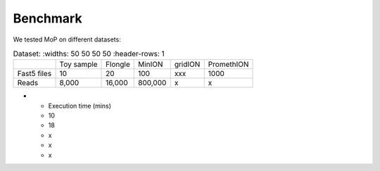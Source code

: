 *******************
Benchmark
*******************

We tested MoP on different datasets:

.. list-table:: Dataset:
   :widths: 50 50 50 50
   :header-rows: 1

 * - 
   - Toy sample
   - Flongle
   - MinION
   - gridION
   - PromethION
 * - Fast5 files
   - 10 
   - 20 
   - 100 
   - xxx 
   - 1000 
 * - Reads
   - 8,000
   - 16,000
   - 800,000 
   - x
   - x
* - Execution time (mins)
  - 10
  - 18
  - x 
  - x
  - x

 
